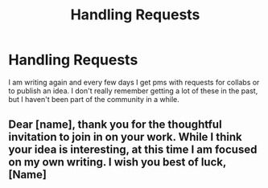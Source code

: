 #+TITLE: Handling Requests

* Handling Requests
:PROPERTIES:
:Author: pandaako
:Score: 2
:DateUnix: 1556146060.0
:DateShort: 2019-Apr-25
:END:
I am writing again and every few days I get pms with requests for collabs or to publish an idea. I don't really remember getting a lot of these in the past, but I haven't been part of the community in a while.


** Dear [name], thank you for the thoughtful invitation to join in on your work. While I think your idea is interesting, at this time I am focused on my own writing. I wish you best of luck, [Name]
:PROPERTIES:
:Author: zombieqatz
:Score: 4
:DateUnix: 1556156827.0
:DateShort: 2019-Apr-25
:END:
